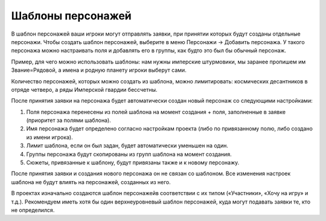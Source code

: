 .. _character-slot-label:

Шаблоны персонажей
============

В шаблон персонажей ваши игроки могут отправлять заявки, при принятии которых будут созданы отдельные персонажи.
Чтобы создать шаблон персонажей, выберите в меню Персонажи → Добавить персонажа. У такого персонажа можно настраивать поля и добавлять его в группы, как будто это был бы обычный персонаж.

Пример, для чего можно использовать шаблоны: нам нужны имперские штурмовики, мы заранее пропишем им Звание=Рядовой, а имена и родную планету игроки выберут сами.

Количество персонажей, которых можно создать из шаблона, можно лимитировать: космических десантников в отряде четверо, а ряды Имперской гвардии бессчетны.

После принятия заявки на персонажа будет автоматически создан новый персонаж со следующими настройками:

1. Поля персонажа перенесены из полей шаблона на момент создания + поля, заполненные в заявке (приоритет за полями шаблона).
2. Имя персонажа будет определено согласно настройкам проекта (либо по привязанному полю, либо создано из имени игрока).
3. Лимит шаблона, если он был задан, будет автоматически уменьшен на один.
4. Группы персонажа будут скопированы из групп шаблона на момент создания.
5. Сюжеты, привязанные к шаблону, будут привязаны также и к новому персонажу.

После принятия заявки и создания нового персонажа он не связан со шаблоном. Все изменения настроек шаблона не будут влиять на персонажей, созданных из него. 

В проектах изначально создаются шаблон персонажейв соответствии с их типом («Участники», «Хочу на игру» и т.д.). Рекомендуем иметь хотя бы один верхнеуровневый шаблон персонажей, куда могут подавать заявки те, кто не определился.
